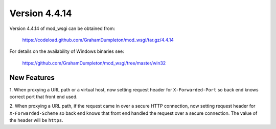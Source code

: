 ==============
Version 4.4.14
==============

Version 4.4.14 of mod_wsgi can be obtained from:

  https://codeload.github.com/GrahamDumpleton/mod_wsgi/tar.gz/4.4.14

For details on the availability of Windows binaries see:

  https://github.com/GrahamDumpleton/mod_wsgi/tree/master/win32

New Features
------------

1. When proxying a URL path or a virtual host, now setting request
header for ``X-Forwarded-Port`` so back end knows correct port that
front end used.

2. When proxying a URL path, if the request came in over a secure HTTP
connection, now setting request header for ``X-Forwarded-Scheme`` so back
end knows that front end handled the request over a secure connection.
The value of the header will be ``https``.
